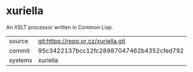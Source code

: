 * xuriella

An XSLT processor written in Common Lisp.

|---------+------------------------------------------|
| source  | git:https://repo.or.cz/xuriella.git      |
| commit  | 95c3422137bcc12fc28987047462b4352cfed792 |
| systems | xuriella                                 |
|---------+------------------------------------------|
